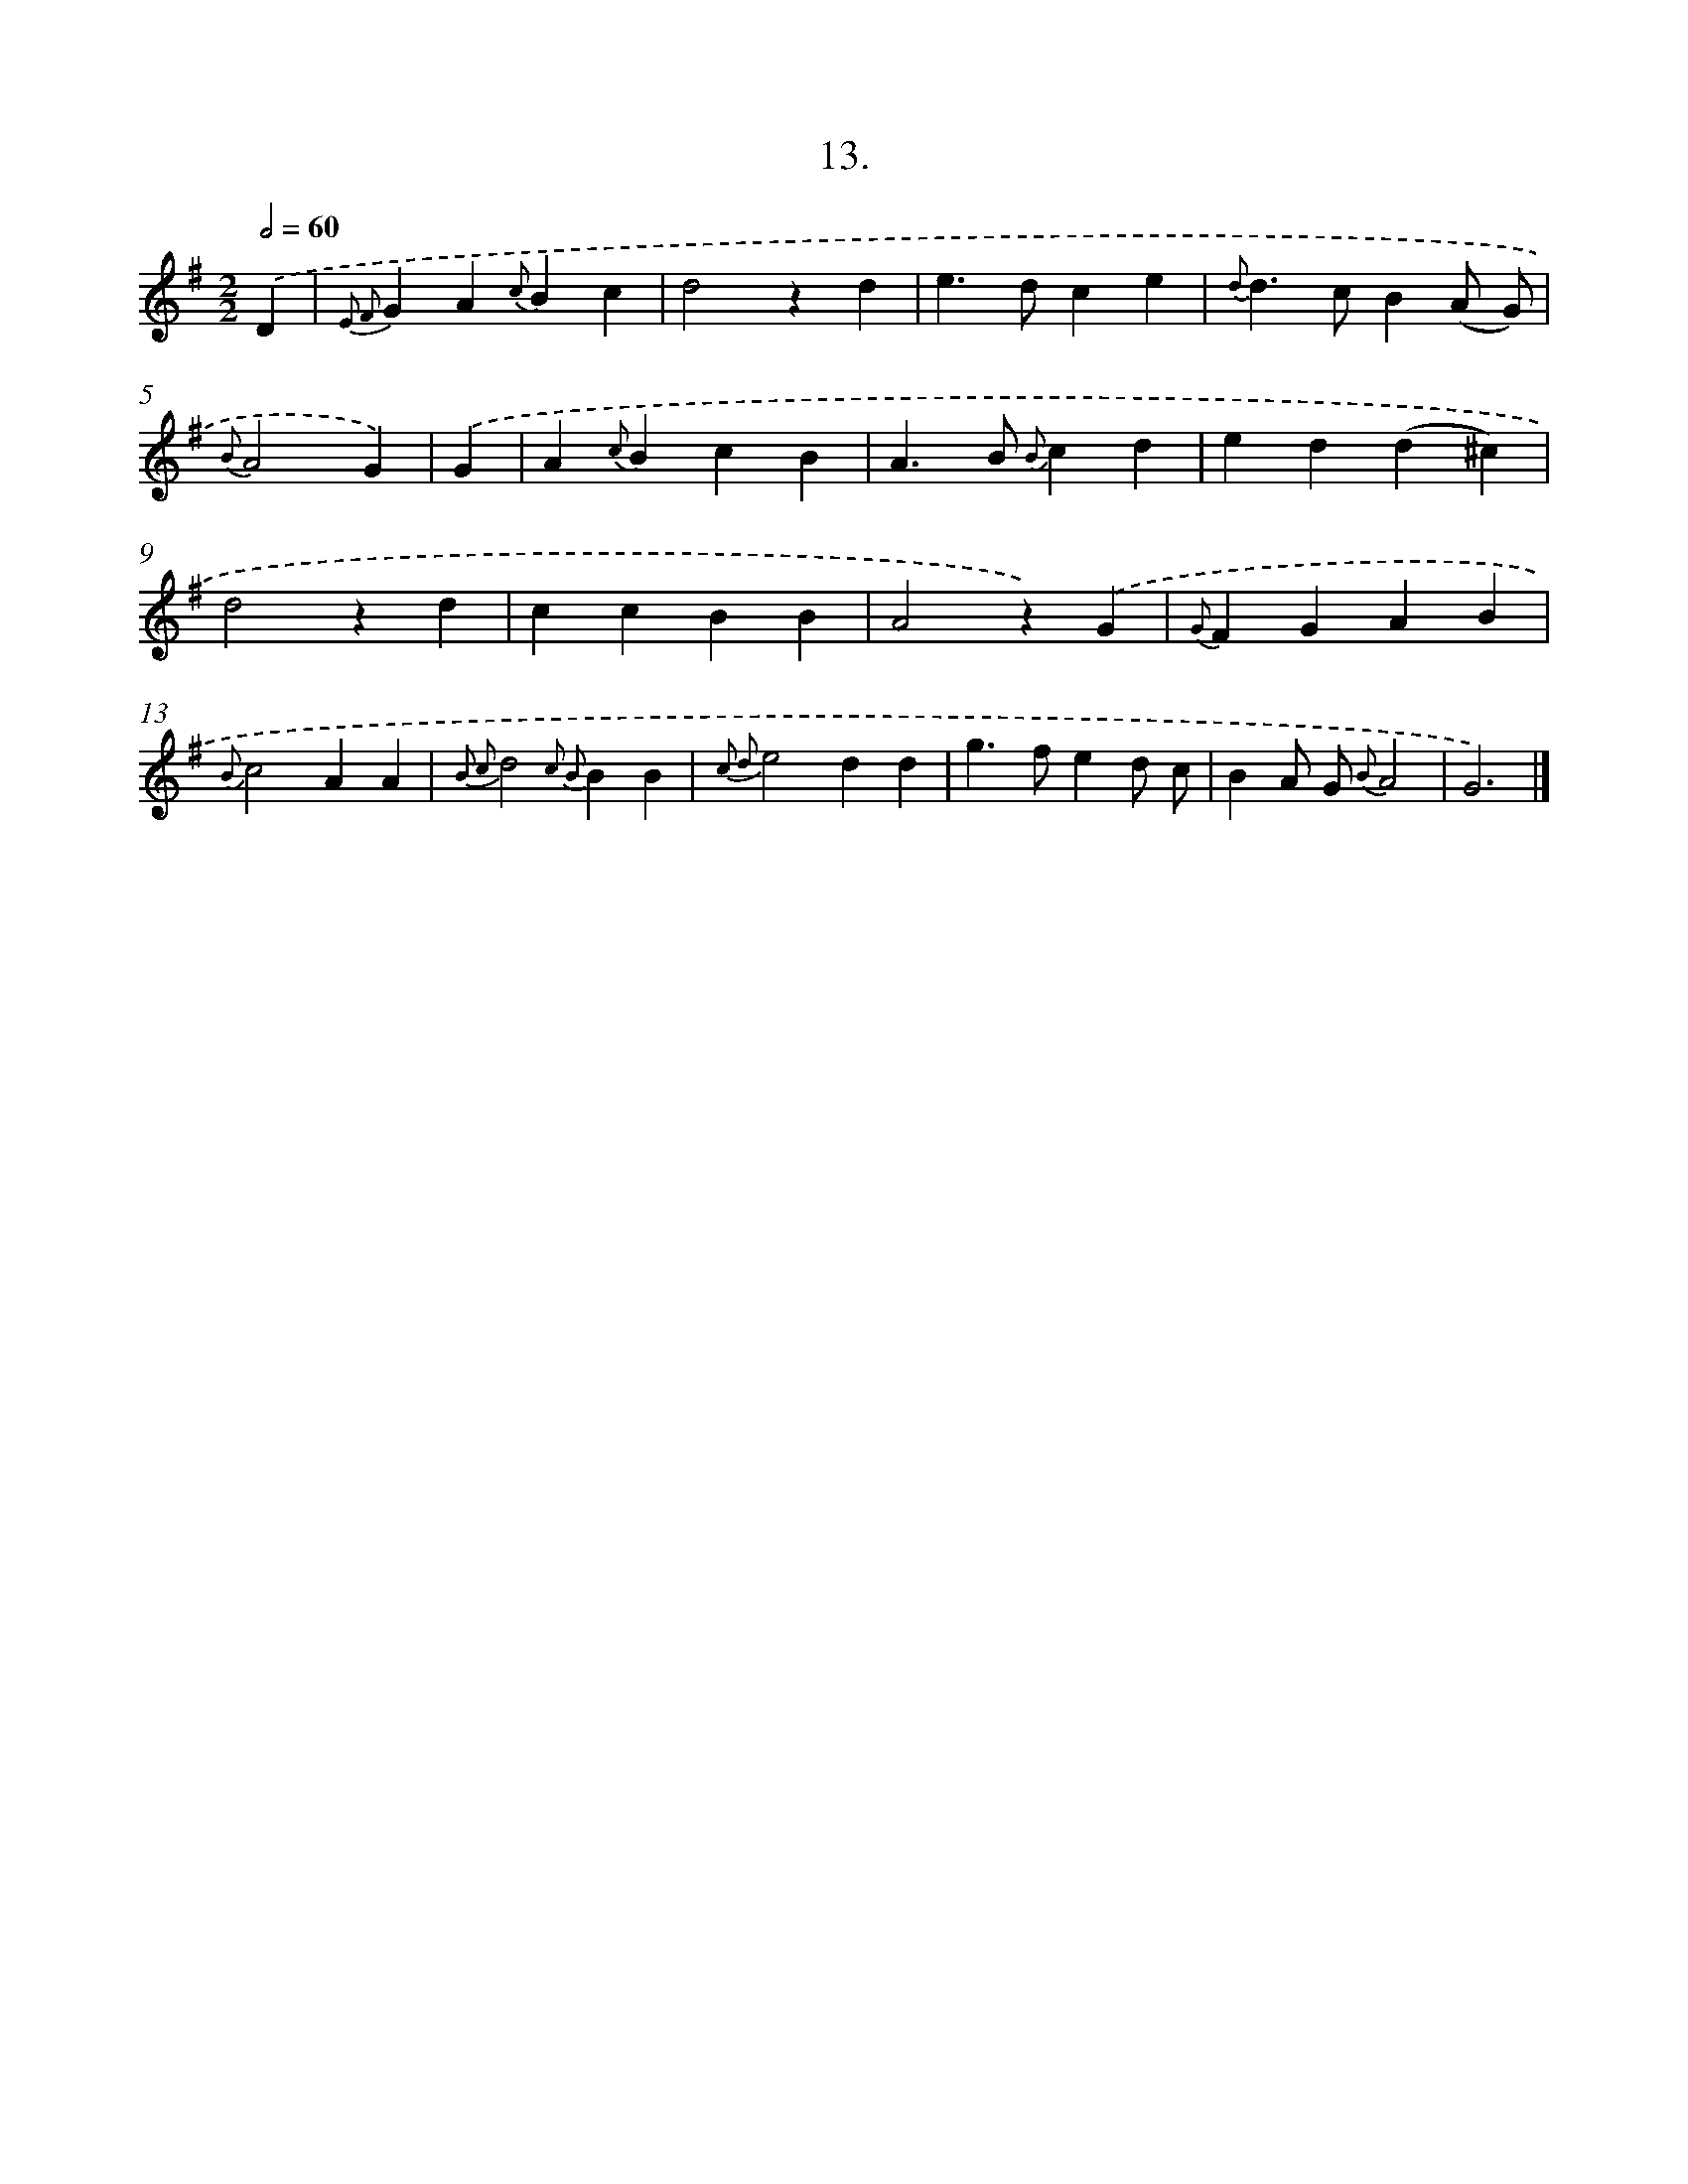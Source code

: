X: 16532
T: 13.
%%abc-version 2.0
%%abcx-abcm2ps-target-version 5.9.1 (29 Sep 2008)
%%abc-creator hum2abc beta
%%abcx-conversion-date 2018/11/01 14:38:04
%%humdrum-veritas 1792715859
%%humdrum-veritas-data 1522022885
%%continueall 1
%%barnumbers 0
L: 1/4
M: 2/2
Q: 1/2=60
K: G clef=treble
.('D [I:setbarnb 1]|
{E2 F2}GA{c}Bc |
d2zd |
e>dce |
{d}d>cB(A/ G/) |
{B}A2G) |
.('G [I:setbarnb 6]|
A{c}BcB |
A>B {B}cd |
ed(d^c) |
d2zd |
ccBB |
A2z).('G |
{G}FGAB |
{B}c2AA |
{B2 c2}d2{c2 B2}BB |
{c2 d2}e2dd |
g>fed/ c/ |
BA/ G/ {B}A2 |
G3) |]
